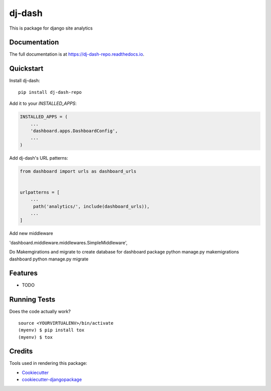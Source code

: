 =============================
dj-dash
=============================

.. image:: https://badge.fury.io/py/dj-dash-repo.svg
    :target: https://badge.fury.io/py/dj-dash-repo

.. image:: https://travis-ci.org/rahul1809/dj-dash-repo.svg?branch=master
    :target: https://travis-ci.org/rahul1809/dj-dash-repo

.. image:: https://codecov.io/gh/rahul1809/dj-dash-repo/branch/master/graph/badge.svg
    :target: https://codecov.io/gh/rahul1809/dj-dash-repo

This is package for django site analytics

Documentation
-------------

The full documentation is at https://dj-dash-repo.readthedocs.io.

Quickstart
----------

Install dj-dash::

    pip install dj-dash-repo

Add it to your `INSTALLED_APPS`:

.. code-block:: python

    INSTALLED_APPS = (
        ...
        'dashboard.apps.DashboardConfig',
        ...
    )

Add dj-dash's URL patterns:

.. code-block:: python

    from dashboard import urls as dashboard_urls


    urlpatterns = [
        ...
         path('analytics/', include(dashboard_urls)),
        ...
    ]
Add new middleware 

'dashboard.middleware.middlewares.SimpleMiddleware',


Do Makemgirations and migrate to create database for dashboard package
python manage.py makemigrations dashboard
python manage.py migrate

Features
--------

* TODO

Running Tests
-------------

Does the code actually work?

::

    source <YOURVIRTUALENV>/bin/activate
    (myenv) $ pip install tox
    (myenv) $ tox

Credits
-------

Tools used in rendering this package:

*  Cookiecutter_
*  `cookiecutter-djangopackage`_

.. _Cookiecutter: https://github.com/audreyr/cookiecutter
.. _`cookiecutter-djangopackage`: https://github.com/pydanny/cookiecutter-djangopackage
